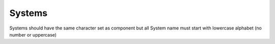Systems
==========
Systems should have the same character set as component but all System
name must start with lowercase alphabet (no number or uppercase)
